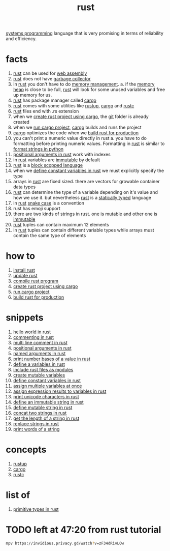 :PROPERTIES:
:ID:       d07772aa-e40d-4502-b561-13ae3c568685
:END:
#+title: rust
#+filetags: :cmap:rust:what_is:
#+ATTR_ORG: :width 300
[[./img/rust-crab.png]]
[[id:4a1930a2-6bb4-4fa2-8ad1-1feac8156c9f][systems programming]] language that is very promising in terms of reliability and efficiency.

* facts
:PROPERTIES:
:ID:       02c13f53-b4b4-4253-9f2f-aaa0f32f31a5
:END:
1. [[id:d07772aa-e40d-4502-b561-13ae3c568685][rust]] can be used for [[id:49d63758-c83d-4961-8fdd-74e035513944][web assembly]]
2. [[id:d07772aa-e40d-4502-b561-13ae3c568685][rust]] does not have [[id:d9984421-2322-4b04-934d-dfcfa988e629][garbage collector]]
3. in [[id:d07772aa-e40d-4502-b561-13ae3c568685][rust]] you don't have to do [[id:583a4171-110e-46d9-a363-dc57538cfbe2][memory management]].
   a. if the [[id:88bba984-f6bc-4733-a182-98fa71ee8a56][memory heap]] is close to be full, [[id:d07772aa-e40d-4502-b561-13ae3c568685][rust]] will look for some unused variables and free up memory for us.
4. [[id:d07772aa-e40d-4502-b561-13ae3c568685][rust]] has package manager called [[id:65e84f54-e84a-4425-a1bc-7936887e6e7c][cargo]]
5. [[id:d07772aa-e40d-4502-b561-13ae3c568685][rust]] comes with some utilities like [[id:bec3f201-4c68-4ad6-9f29-3b2f3b1cc3b6][rustup]], [[id:65e84f54-e84a-4425-a1bc-7936887e6e7c][cargo]] and [[id:207cd9e6-16ff-485b-9a28-f3602e13b5a7][rustc]]
6. [[id:d07772aa-e40d-4502-b561-13ae3c568685][rust]] files end with .rs extension
7. when we [[id:ab8882f9-739e-4e8b-938f-36bcfdbfc615][create rust project using cargo]], the [[id:1c2b92b8-7abc-406c-bf41-d2e02aa18f24][git]] folder is already created
8. when we [[id:61b7a734-2d02-48bd-8317-3111d7f53302][run cargo project]], [[id:65e84f54-e84a-4425-a1bc-7936887e6e7c][cargo]] builds and runs the project
9. [[id:65e84f54-e84a-4425-a1bc-7936887e6e7c][cargo]] optimizes the code when we [[id:a16e5a60-4e04-48bc-b402-fb1c08814a70][build rust for production]]
10. you can't print a numeric value directly in rust
    a. you have to do formatting before printing numeric values. Formatting in [[id:d07772aa-e40d-4502-b561-13ae3c568685][rust]] is similar to [[id:aae67b96-98d7-4d8e-a69b-47a20221041a][format strings in python]]
11. [[id:82046a94-94d4-4dba-91ab-6010508497a3][positional arguments in rust]] work with indexes
12. in [[id:d07772aa-e40d-4502-b561-13ae3c568685][rust]] variables are [[id:21909f2c-513f-4c65-9e4c-374db5db9800][immutable]] by default
13. [[id:d07772aa-e40d-4502-b561-13ae3c568685][rust]] is a [[id:ba333471-5ce5-4cb6-88f3-db3a98ed3552][block scopped language]]
14. when we [[id:d7d944dd-50e0-4e7c-bac3-8a722c47d429][define constant variables in rust]] we must explicitly specify the type
15. arrays in [[id:d07772aa-e40d-4502-b561-13ae3c568685][rust]] are fixed sized. there are vectors for growable container data types
16. [[id:d07772aa-e40d-4502-b561-13ae3c568685][rust]] can determine the type of a variable depending on it's value and how we use it. but nevertheless [[id:d07772aa-e40d-4502-b561-13ae3c568685][rust]] is a [[id:1dfd3a63-f5e4-46e6-8ab5-14fb9e84f4d3][statically typed]] language
17. in [[id:d07772aa-e40d-4502-b561-13ae3c568685][rust]] [[id:18c3c2d6-ce8f-422f-8315-92313d792593][snake case]] is a convention
18. rust has emoji support
19. there are two kinds of strings in rust. one is mutable and other one is [[id:21909f2c-513f-4c65-9e4c-374db5db9800][immutable]]
20. [[id:d07772aa-e40d-4502-b561-13ae3c568685][rust]] tuples can contain maximum 12 elements
21. in [[id:d07772aa-e40d-4502-b561-13ae3c568685][rust]] tuples can contain different variable types while arrays must contain the same type of elements

* how to
:PROPERTIES:
:ID:       e0d2923e-629b-4ad3-bcda-3c980f54210d
:END:
1. [[id:909da50f-cd50-4dc2-be39-f9da9f84c3e7][install rust]]
2. [[id:610937a8-eacf-4d3b-881d-a0d05e87f05b][update rust]]
3. [[id:1897dcd5-1ada-46dc-9b11-a182ee95f49e][compile rust program]]
4. [[id:ab8882f9-739e-4e8b-938f-36bcfdbfc615][create rust project using cargo]]
5. [[id:61b7a734-2d02-48bd-8317-3111d7f53302][run cargo project]]
6. [[id:a16e5a60-4e04-48bc-b402-fb1c08814a70][build rust for production]]

* snippets
:PROPERTIES:
:ID:       02b76635-402c-4513-b7fd-22b4dba796e3
:END:
1. [[id:275b8fe4-e06c-46d2-b19a-2298b6ee8f07][hello world in rust]]
2. [[id:bb53f15b-26c2-4a9a-8b80-03bbdab685cb][commenting in rust]]
3. [[id:68dec594-06c3-4c3f-9441-3f49dfa9c0ca][multi line comment in rust]]
4. [[id:82046a94-94d4-4dba-91ab-6010508497a3][positional arguments in rust]]
5. [[id:91e81b18-8b52-46f9-bee1-9121e19c5810][named arguments in rust]]
6. [[id:cb0623aa-908c-4cda-ac19-468d275f04e4][print number bases of a value in rust]]
7. [[id:c9c7b8ad-7c85-422f-8fdf-a98cfb926eb4][define a variables in rust]]
8. [[id:202ff489-4fb6-4eaf-88a8-b63df6e82333][include rust files as modules]]
9. [[id:6da3e216-f565-497e-8105-fbf3fcbfc7f5][create mutable variables]]
10. [[id:d7d944dd-50e0-4e7c-bac3-8a722c47d429][define constant variables in rust]]
11. [[id:2f61253c-8e67-46fe-a736-83922ce5c85e][assign multiple variables at once]]
12. [[id:03bf62fa-b828-49a9-8a05-b2513139b18a][assign expression results to variables in rust]]
13. [[id:baa30ce9-943c-4563-be0d-f6c83ceba89a][print unicode characters in rust]]
14. [[id:888ef9e0-4773-46f3-b51f-a712b8868a57][define an immutable string in rust]]
15. [[id:5e1551da-748d-4e42-a5f0-dde9b4a280e3][define mutable string in rust]]
16. [[id:f6181659-93a3-4d85-a00a-d7fbbba8bf1b][concat two strings in rust]]
17. [[id:b753bda5-f12e-4df0-aea5-2a83b9d5da35][get the length of a string in rust]]
18. [[id:1178a36b-59ee-4990-857f-ca2133d65fa0][replace strings in rust]]
19. [[id:8b776bd0-cc6f-4377-afb7-07a78d6ab7a8][print words of a string]]

* concepts
:PROPERTIES:
:ID:       a73bb4ee-b396-4c85-bc76-c57252fe5125
:END:
1. [[id:bec3f201-4c68-4ad6-9f29-3b2f3b1cc3b6][rustup]]
2. [[id:65e84f54-e84a-4425-a1bc-7936887e6e7c][cargo]]
3. [[id:207cd9e6-16ff-485b-9a28-f3602e13b5a7][rustc]]

* list of
:PROPERTIES:
:ID:       46b267d0-4246-4827-b1f1-79b1cd3f56d0
:END:
1. [[id:d928cde2-3535-4ad0-b0d1-29925f1c1aa4][primitive types in rust]]

* TODO left at 47:20 from rust tutorial
#+begin_src sh :results none
mpv https://invidious.privacy.gd/watch?v=zF34dRivLOw
#+end_src
